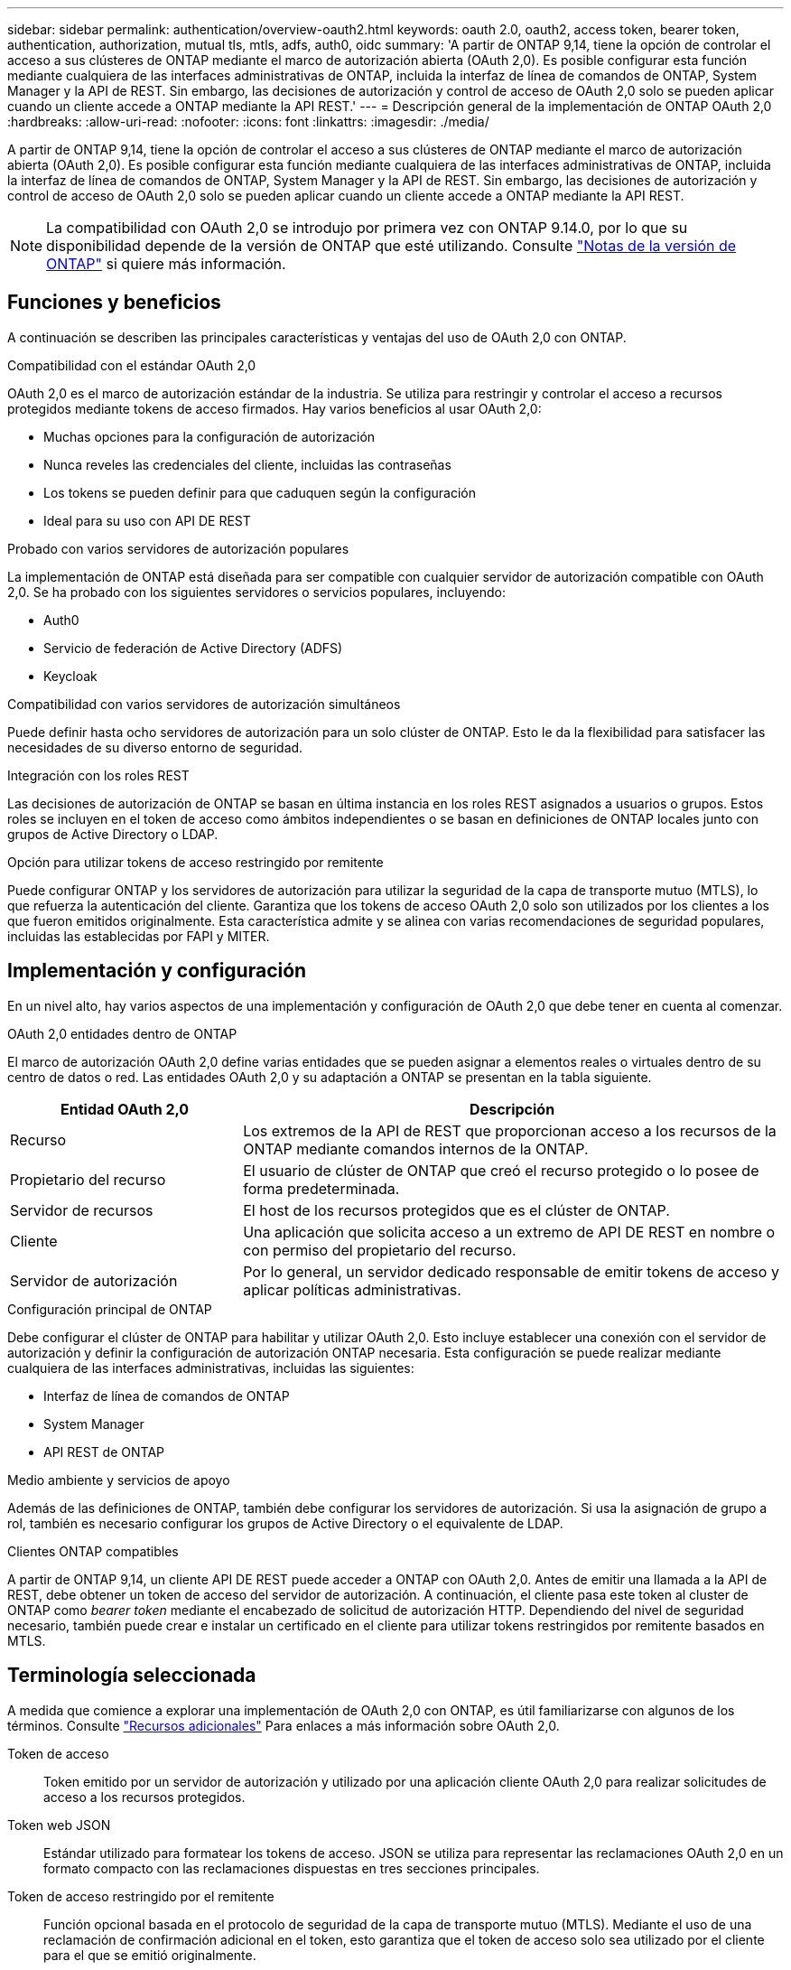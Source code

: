 ---
sidebar: sidebar 
permalink: authentication/overview-oauth2.html 
keywords: oauth 2.0, oauth2, access token, bearer token, authentication, authorization, mutual tls, mtls, adfs, auth0, oidc 
summary: 'A partir de ONTAP 9,14, tiene la opción de controlar el acceso a sus clústeres de ONTAP mediante el marco de autorización abierta (OAuth 2,0). Es posible configurar esta función mediante cualquiera de las interfaces administrativas de ONTAP, incluida la interfaz de línea de comandos de ONTAP, System Manager y la API de REST. Sin embargo, las decisiones de autorización y control de acceso de OAuth 2,0 solo se pueden aplicar cuando un cliente accede a ONTAP mediante la API REST.' 
---
= Descripción general de la implementación de ONTAP OAuth 2,0
:hardbreaks:
:allow-uri-read: 
:nofooter: 
:icons: font
:linkattrs: 
:imagesdir: ./media/


[role="lead"]
A partir de ONTAP 9,14, tiene la opción de controlar el acceso a sus clústeres de ONTAP mediante el marco de autorización abierta (OAuth 2,0). Es posible configurar esta función mediante cualquiera de las interfaces administrativas de ONTAP, incluida la interfaz de línea de comandos de ONTAP, System Manager y la API de REST. Sin embargo, las decisiones de autorización y control de acceso de OAuth 2,0 solo se pueden aplicar cuando un cliente accede a ONTAP mediante la API REST.


NOTE: La compatibilidad con OAuth 2,0 se introdujo por primera vez con ONTAP 9.14.0, por lo que su disponibilidad depende de la versión de ONTAP que esté utilizando. Consulte https://library.netapp.com/ecm/ecm_download_file/ECMLP2492508["Notas de la versión de ONTAP"^] si quiere más información.



== Funciones y beneficios

A continuación se describen las principales características y ventajas del uso de OAuth 2,0 con ONTAP.

.Compatibilidad con el estándar OAuth 2,0
OAuth 2,0 es el marco de autorización estándar de la industria. Se utiliza para restringir y controlar el acceso a recursos protegidos mediante tokens de acceso firmados. Hay varios beneficios al usar OAuth 2,0:

* Muchas opciones para la configuración de autorización
* Nunca reveles las credenciales del cliente, incluidas las contraseñas
* Los tokens se pueden definir para que caduquen según la configuración
* Ideal para su uso con API DE REST


.Probado con varios servidores de autorización populares
La implementación de ONTAP está diseñada para ser compatible con cualquier servidor de autorización compatible con OAuth 2,0. Se ha probado con los siguientes servidores o servicios populares, incluyendo:

* Auth0
* Servicio de federación de Active Directory (ADFS)
* Keycloak


.Compatibilidad con varios servidores de autorización simultáneos
Puede definir hasta ocho servidores de autorización para un solo clúster de ONTAP. Esto le da la flexibilidad para satisfacer las necesidades de su diverso entorno de seguridad.

.Integración con los roles REST
Las decisiones de autorización de ONTAP se basan en última instancia en los roles REST asignados a usuarios o grupos. Estos roles se incluyen en el token de acceso como ámbitos independientes o se basan en definiciones de ONTAP locales junto con grupos de Active Directory o LDAP.

.Opción para utilizar tokens de acceso restringido por remitente
Puede configurar ONTAP y los servidores de autorización para utilizar la seguridad de la capa de transporte mutuo (MTLS), lo que refuerza la autenticación del cliente. Garantiza que los tokens de acceso OAuth 2,0 solo son utilizados por los clientes a los que fueron emitidos originalmente. Esta característica admite y se alinea con varias recomendaciones de seguridad populares, incluidas las establecidas por FAPI y MITER.



== Implementación y configuración

En un nivel alto, hay varios aspectos de una implementación y configuración de OAuth 2,0 que debe tener en cuenta al comenzar.

.OAuth 2,0 entidades dentro de ONTAP
El marco de autorización OAuth 2,0 define varias entidades que se pueden asignar a elementos reales o virtuales dentro de su centro de datos o red. Las entidades OAuth 2,0 y su adaptación a ONTAP se presentan en la tabla siguiente.

[cols="30,70"]
|===
| Entidad OAuth 2,0 | Descripción 


| Recurso | Los extremos de la API de REST que proporcionan acceso a los recursos de la ONTAP mediante comandos internos de la ONTAP. 


| Propietario del recurso | El usuario de clúster de ONTAP que creó el recurso protegido o lo posee de forma predeterminada. 


| Servidor de recursos | El host de los recursos protegidos que es el clúster de ONTAP. 


| Cliente | Una aplicación que solicita acceso a un extremo de API DE REST en nombre o con permiso del propietario del recurso. 


| Servidor de autorización | Por lo general, un servidor dedicado responsable de emitir tokens de acceso y aplicar políticas administrativas. 
|===
.Configuración principal de ONTAP
Debe configurar el clúster de ONTAP para habilitar y utilizar OAuth 2,0. Esto incluye establecer una conexión con el servidor de autorización y definir la configuración de autorización ONTAP necesaria. Esta configuración se puede realizar mediante cualquiera de las interfaces administrativas, incluidas las siguientes:

* Interfaz de línea de comandos de ONTAP
* System Manager
* API REST de ONTAP


.Medio ambiente y servicios de apoyo
Además de las definiciones de ONTAP, también debe configurar los servidores de autorización. Si usa la asignación de grupo a rol, también es necesario configurar los grupos de Active Directory o el equivalente de LDAP.

.Clientes ONTAP compatibles
A partir de ONTAP 9,14, un cliente API DE REST puede acceder a ONTAP con OAuth 2,0. Antes de emitir una llamada a la API de REST, debe obtener un token de acceso del servidor de autorización. A continuación, el cliente pasa este token al cluster de ONTAP como _bearer token_ mediante el encabezado de solicitud de autorización HTTP. Dependiendo del nivel de seguridad necesario, también puede crear e instalar un certificado en el cliente para utilizar tokens restringidos por remitente basados en MTLS.



== Terminología seleccionada

A medida que comience a explorar una implementación de OAuth 2,0 con ONTAP, es útil familiarizarse con algunos de los términos. Consulte link:../authentication/overview-oauth2.html#additional-resources["Recursos adicionales"] Para enlaces a más información sobre OAuth 2,0.

Token de acceso:: Token emitido por un servidor de autorización y utilizado por una aplicación cliente OAuth 2,0 para realizar solicitudes de acceso a los recursos protegidos.
Token web JSON:: Estándar utilizado para formatear los tokens de acceso. JSON se utiliza para representar las reclamaciones OAuth 2,0 en un formato compacto con las reclamaciones dispuestas en tres secciones principales.
Token de acceso restringido por el remitente:: Función opcional basada en el protocolo de seguridad de la capa de transporte mutuo (MTLS). Mediante el uso de una reclamación de confirmación adicional en el token, esto garantiza que el token de acceso solo sea utilizado por el cliente para el que se emitió originalmente.
Juego de claves web JSON:: Un JWKS es una colección de claves públicas utilizadas por ONTAP para verificar los tokens JWT presentados por los clientes. Los conjuntos de claves suelen estar disponibles en el servidor de autorización a través de un URI dedicado.
Ámbito:: Los ámbitos proporcionan una forma de limitar o controlar el acceso de una aplicación a recursos protegidos como la API REST DE ONTAP. Se representan como cadenas en el token de acceso.
Rol DE REST de ONTAP:: Los roles de REST se introdujeron con ONTAP 9,6 y son una parte principal del marco de control de acceso basado en roles de ONTAP. Estos roles son diferentes a los roles tradicionales anteriores que todavía son compatibles con ONTAP. La implementación de OAuth 2,0 en ONTAP solo admite roles REST.
Cabecera de autorización HTTP:: Un encabezado incluido en la solicitud HTTP para identificar el cliente y los permisos asociados como parte de realizar una llamada a la API REST. Hay varios tipos o implementaciones disponibles dependiendo de cómo se realice la autenticación y la autorización. Al presentar un token de acceso OAuth 2,0 a ONTAP, el token se identifica como un token _bearer_.
Autenticación básica HTTP:: Una técnica de autenticación HTTP temprana aún soportada por ONTAP. Las credenciales de texto sin formato (nombre de usuario y contraseña) se concatenan con dos puntos y se codifican en base64. La cadena se coloca en la cabecera de solicitud de autorización y se envía al servidor.
FAPI:: Un grupo de trabajo de la Fundación OpenID que proporciona protocolos, esquemas de datos y recomendaciones de seguridad para el sector financiero. La API se conocía originalmente como la API de grado financiero.
INGLETE:: Una compañía privada sin fines de lucro que proporciona orientación técnica y de seguridad a la Fuerza Aérea de los Estados Unidos y al gobierno de los Estados Unidos.




== Recursos adicionales

A continuación se proporcionan varios recursos adicionales. Usted debe revisar estos sitios para obtener más información sobre OAuth 2,0 y los estándares relacionados.

.Protocolos y estándares
* https://www.rfc-editor.org/info/rfc6749["RFC 6749: Marco de Autorización de OAuth 2,0"^]
* https://www.rfc-editor.org/info/rfc7519["RFC 7519: Tokens web JSON (JWT)"^]
* https://www.rfc-editor.org/info/rfc7523["RFC 7523: Perfil JSON Web Token (JWT) para la autenticación y autorización de cliente OAuth 2,0"^]
* https://www.rfc-editor.org/info/rfc7662["RFC 7662: Introspección del token OAuth 2,0"^]
* https://www.rfc-editor.org/info/rfc7800["RFC 7800: Clave de prueba de posesión para JWT"^]
* https://www.rfc-editor.org/info/rfc8705["RFC 8705: Autenticación de cliente Mutual-TLS de OAuth 2,0 y tokens de acceso vinculados a certificados"^]


.Organizaciones
* https://openid.net["Fundación OpenID"^]
* https://openid.net/wg/fapi["Grupo de trabajo de FAPI"^]
* https://www.mitre.org["INGLETE"^]
* https://www.iana.org/assignments/jwt/jwt.xhtml["IANA - JWT"^]


.Productos y servicios
* https://auth0.com["Auth0"^]
* https://learn.microsoft.com/en-us/windows-server/identity/ad-fs/ad-fs-overview["Descripción general de ADFS"^]
* https://www.keycloak.org["Keycloak"^]


.Herramientas y utilidades adicionales
* https://jwt.io["JWT por Auth0"^]
* https://www.openssl.org["OpenSSL"^]


.Documentación y recursos de NetApp
* https://docs.netapp.com/us-en/ontap-automation["Automatización de ONTAP"^] documentación

